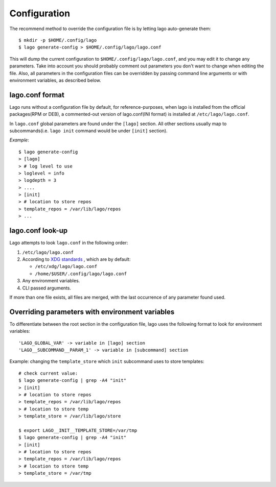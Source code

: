Configuration
=============
The recommend method to override the configuration file is by letting
lago auto-generate them::

        $ mkdir -p $HOME/.config/lago
        $ lago generate-config > $HOME/.config/lago/lago.conf

This will dump the current configuration to ``$HOME/.config/lago/lago.conf``,
and you may edit it to change any parameters. Take into account you should
probably comment out parameters you don't want to change when editing the file.
Also, all parameters in the configuration files can be overridden by passing
command line arguments or with environment variables, as described below.



lago.conf format
^^^^^^^^^^^^^^^^
Lago runs without a configuration file by default, for reference-purposes,
when lago is installed from the official packages(RPM or DEB),
a commented-out version of lago.conf(INI format) is installed at
``/etc/lago/lago.conf``.

In ``lago.conf`` global parameters are found under the ``[lago]`` section.
All other sections usually map to subcommands(i.e. ``lago init`` command
would be under ``[init]`` section).

*Example*::

        $ lago generate-config
        > [lago]
        > # log level to use
        > loglevel = info
        > logdepth = 3
        > ....
        > [init]
        > # location to store repos
        > template_repos = /var/lib/lago/repos
        > ...



lago.conf look-up
^^^^^^^^^^^^^^^^^
Lago attempts to look ``lago.conf`` in the following order:

1. ``/etc/lago/lago.conf``
2. According to `XDG standards`_ , which are by default:

   * ``/etc/xdg/lago/lago.conf``
   * ``/home/$USER/.config/lago/lago.conf``

3. Any environment variables.
4. CLI passed arguments.


If more than one file exists, all files are merged, with the last occurrence
of any parameter found used.

.. _`XDG standards`:  https://standards.freedesktop.org/basedir-spec/basedir-spec-latest.html




Overriding parameters with environment variables
^^^^^^^^^^^^^^^^^^^^^^^^^^^^^^^^^^^^^^^^^^^^^^^^
To differentiate between the root section in the configuration file,
lago uses the following format to look for environment variables::


        'LAGO_GLOBAL_VAR' -> variable in [lago] section
        'LAGO__SUBCOMMAND__PARAM_1' -> variable in [subcommand] section



Example: changing the ``template_store`` which ``init`` subcommand uses to
store templates::


        # check current value:
        $ lago generate-config | grep -A4 "init"
        > [init]
        > # location to store repos
        > template_repos = /var/lib/lago/repos
        > # location to store temp
        > template_store = /var/lib/lago/store

        $ export LAGO__INIT__TEMPLATE_STORE=/var/tmp
        $ lago generate-config | grep -A4 "init"
        > [init]
        > # location to store repos
        > template_repos = /var/lib/lago/repos
        > # location to store temp
        > template_store = /var/tmp
